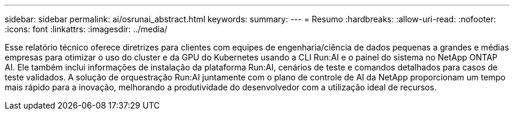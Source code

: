 ---
sidebar: sidebar 
permalink: ai/osrunai_abstract.html 
keywords:  
summary:  
---
= Resumo
:hardbreaks:
:allow-uri-read: 
:nofooter: 
:icons: font
:linkattrs: 
:imagesdir: ../media/


[role="lead"]
Esse relatório técnico oferece diretrizes para clientes com equipes de engenharia/ciência de dados pequenas a grandes e médias empresas para otimizar o uso do cluster e da GPU do Kubernetes usando a CLI Run:AI e o painel do sistema no NetApp ONTAP AI. Ele também inclui informações de instalação da plataforma Run:AI, cenários de teste e comandos detalhados para casos de teste validados. A solução de orquestração Run:AI juntamente com o plano de controle de AI da NetApp proporcionam um tempo mais rápido para a inovação, melhorando a produtividade do desenvolvedor com a utilização ideal de recursos.
